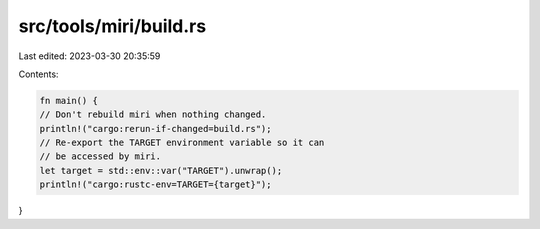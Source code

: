 src/tools/miri/build.rs
=======================

Last edited: 2023-03-30 20:35:59

Contents:

.. code-block:: rs

    fn main() {
    // Don't rebuild miri when nothing changed.
    println!("cargo:rerun-if-changed=build.rs");
    // Re-export the TARGET environment variable so it can
    // be accessed by miri.
    let target = std::env::var("TARGET").unwrap();
    println!("cargo:rustc-env=TARGET={target}");
}


